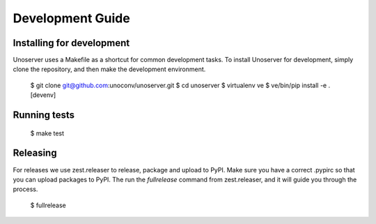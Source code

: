 Development Guide
=================

Installing for development
--------------------------

Unoserver uses a Makefile as a shortcut for common development tasks. To install Unoserver
for development, simply clone the repository, and then make the development environment.

    $ git clone git@github.com:unoconv/unoserver.git
    $ cd unoserver
    $ virtualenv ve
    $ ve/bin/pip install -e .[devenv]


Running tests
-------------

    $ make test

Releasing
---------

For releases we use zest.releaser to release, package and upload to PyPI.
Make sure you have a correct .pypirc so that you can upload packages to PyPI.
The run the `fullrelease` command from zest.releaser, and it will guide you through the process.

    $ fullrelease
